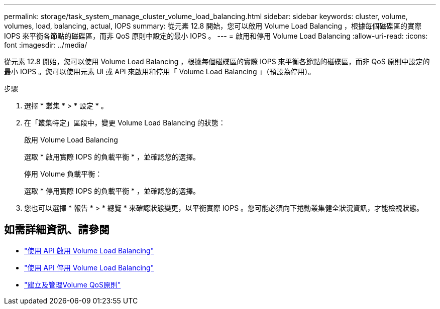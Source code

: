 ---
permalink: storage/task_system_manage_cluster_volume_load_balancing.html 
sidebar: sidebar 
keywords: cluster, volume, volumes, load, balancing, actual, IOPS 
summary: 從元素 12.8 開始，您可以啟用 Volume Load Balancing ，根據每個磁碟區的實際 IOPS 來平衡各節點的磁碟區，而非 QoS 原則中設定的最小 IOPS 。 
---
= 啟用和停用 Volume Load Balancing
:allow-uri-read: 
:icons: font
:imagesdir: ../media/


[role="lead"]
從元素 12.8 開始，您可以使用 Volume Load Balancing ，根據每個磁碟區的實際 IOPS 來平衡各節點的磁碟區，而非 QoS 原則中設定的最小 IOPS 。您可以使用元素 UI 或 API 來啟用和停用「 Volume Load Balancing 」（預設為停用）。

.步驟
. 選擇 * 叢集 * > * 設定 * 。
. 在「叢集特定」區段中，變更 Volume Load Balancing 的狀態：
+
[role="tabbed-block"]
====
.啟用 Volume Load Balancing
--
選取 * 啟用實際 IOPS 的負載平衡 * ，並確認您的選擇。

--
.停用 Volume 負載平衡：
--
選取 * 停用實際 IOPS 的負載平衡 * ，並確認您的選擇。

--
====
. 您也可以選擇 * 報告 * > * 總覽 * 來確認狀態變更，以平衡實際 IOPS 。您可能必須向下捲動叢集健全狀況資訊，才能檢視狀態。




== 如需詳細資訊、請參閱

* link:../api/reference_element_api_enablefeature.html["使用 API 啟用 Volume Load Balancing"]
* https://docs.netapp.com/us-en/element-software/api/reference_element_api_disablefeature.html["使用 API 停用 Volume Load Balancing"]
* link:../hccstorage/task-hcc-qos-policies.html["建立及管理Volume QoS原則"]

